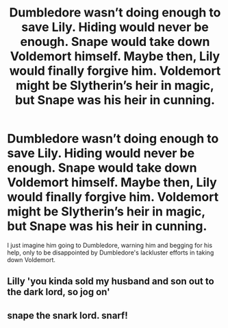 #+TITLE: Dumbledore wasn’t doing enough to save Lily. Hiding would never be enough. Snape would take down Voldemort himself. Maybe then, Lily would finally forgive him. Voldemort might be Slytherin’s heir in magic, but Snape was his heir in cunning.

* Dumbledore wasn’t doing enough to save Lily. Hiding would never be enough. Snape would take down Voldemort himself. Maybe then, Lily would finally forgive him. Voldemort might be Slytherin’s heir in magic, but Snape was his heir in cunning.
:PROPERTIES:
:Author: Vercalos
:Score: 0
:DateUnix: 1598615208.0
:DateShort: 2020-Aug-28
:FlairText: Prompt
:END:
I just imagine him going to Dumbledore, warning him and begging for his help, only to be disappointed by Dumbledore's lackluster efforts in taking down Voldemort.


** Lilly 'you kinda sold my husband and son out to the dark lord, so jog on'
:PROPERTIES:
:Author: CommanderL3
:Score: 7
:DateUnix: 1598627191.0
:DateShort: 2020-Aug-28
:END:


** snape the snark lord. snarf!
:PROPERTIES:
:Author: andrewwaiting
:Score: -1
:DateUnix: 1598622851.0
:DateShort: 2020-Aug-28
:END:
